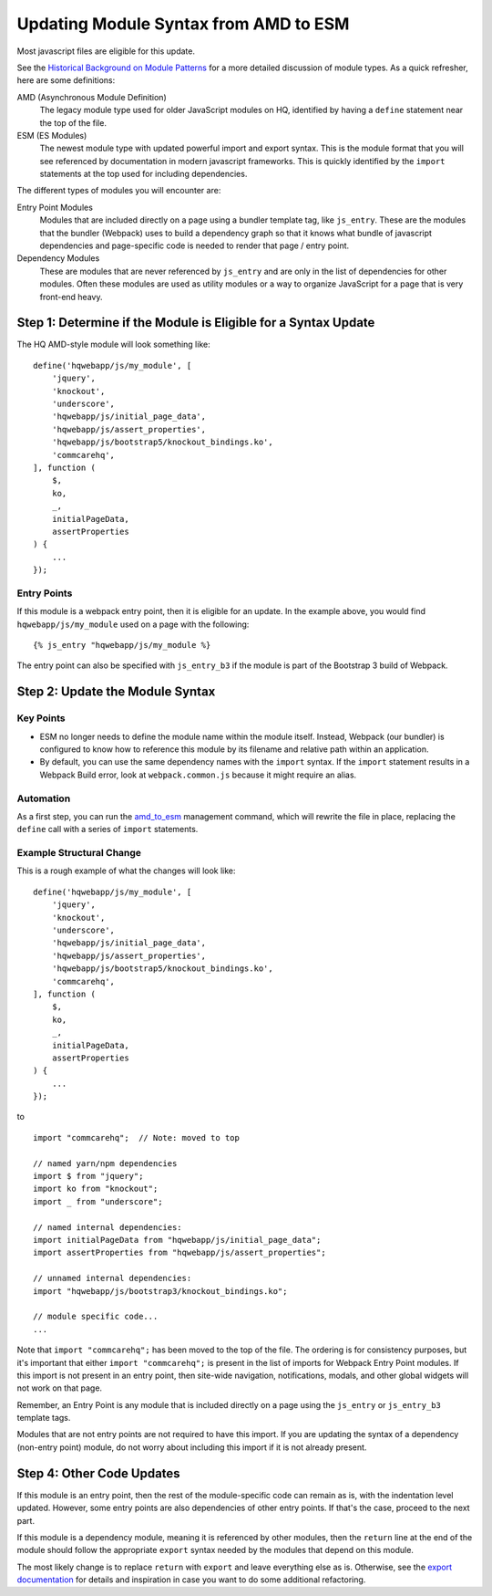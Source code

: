 Updating Module Syntax from AMD to ESM
======================================

Most javascript files are eligible for this update.

See the `Historical Background on Module Patterns
<https://github.com/dimagi/commcare-hq/blob/master/docs/js-guide/module-history.rst>`__
for a more detailed discussion of module types. As a quick refresher, here are some definitions:

AMD (Asynchronous Module Definition)
    The legacy module type used for older JavaScript modules on HQ, identified by having a ``define``
    statement near the top of the file.

ESM (ES Modules)
    The newest module type with updated powerful import and export syntax. This is the module
    format that you will see referenced by documentation in modern javascript frameworks.
    This is quickly identified by the ``import`` statements at the top used for including dependencies.

The different types of modules you will encounter are:

Entry Point Modules
    Modules that are included directly on a page using a bundler template tag, like
    ``js_entry``. These are the modules that the bundler (Webpack) uses to build
    a dependency graph so that it knows what bundle of javascript dependencies and
    page-specific code is needed to render that page / entry point.

Dependency Modules
    These are modules that are never referenced by ``js_entry`` and are only
    in the list of dependencies for other modules. Often these modules are used as utility modules
    or a way to organize JavaScript for a page that is very front-end heavy.


Step 1: Determine if the Module is Eligible for a Syntax Update
---------------------------------------------------------------

The HQ AMD-style module will look something like:

::

    define('hqwebapp/js/my_module', [
        'jquery',
        'knockout',
        'underscore',
        'hqwebapp/js/initial_page_data',
        'hqwebapp/js/assert_properties',
        'hqwebapp/js/bootstrap5/knockout_bindings.ko',
        'commcarehq',
    ], function (
        $,
        ko,
        _,
        initialPageData,
        assertProperties
    ) {
        ...
    });


Entry Points
~~~~~~~~~~~~

If this module is a webpack entry point, then it is eligible for an update. In the example above, you would find
``hqwebapp/js/my_module`` used on a page with the following:

::

    {% js_entry "hqwebapp/js/my_module %}

The entry point can also be specified with ``js_entry_b3`` if the module is part of the Bootstrap 3 build
of Webpack.

Step 2: Update the Module Syntax
--------------------------------

Key Points
~~~~~~~~~~

-   ESM no longer needs to define the module name within the module itself. Instead, Webpack (our bundler) is configured
    to know how to reference this module by its filename and relative path within an application.
-   By default, you can use the same dependency names with the ``import`` syntax. If the ``import`` statement results
    in a Webpack Build error, look at ``webpack.common.js`` because it might require an alias.

Automation
~~~~~~~~~~

As a first step, you can run the `amd_to_esm
<https://github.com/dimagi/commcare-hq/blob/master/corehq/apps/hqwebapp/management/commands/amd_to_esm.py>`__
management command, which will rewrite the file in place, replacing the ``define`` call with a series of
``import`` statements.


Example Structural Change
~~~~~~~~~~~~~~~~~~~~~~~~~

This is a rough example of what the changes will look like:

::

    define('hqwebapp/js/my_module', [
        'jquery',
        'knockout',
        'underscore',
        'hqwebapp/js/initial_page_data',
        'hqwebapp/js/assert_properties',
        'hqwebapp/js/bootstrap5/knockout_bindings.ko',
        'commcarehq',
    ], function (
        $,
        ko,
        _,
        initialPageData,
        assertProperties
    ) {
        ...
    });

to

::

    import "commcarehq";  // Note: moved to top

    // named yarn/npm dependencies
    import $ from "jquery";
    import ko from "knockout";
    import _ from "underscore";

    // named internal dependencies:
    import initialPageData from "hqwebapp/js/initial_page_data";
    import assertProperties from "hqwebapp/js/assert_properties";

    // unnamed internal dependencies:
    import "hqwebapp/js/bootstrap3/knockout_bindings.ko";

    // module specific code...
    ...

Note that ``import "commcarehq";`` has been moved to the top of the file. The ordering is
for consistency purposes, but it's important that either ``import "commcarehq";`` is present in the list
of imports for Webpack Entry Point modules. If this import is not present in an entry point,
then site-wide navigation, notifications, modals, and other global widgets will not
work on that page.

Remember, an Entry Point is any module that is included directly on a page using the
``js_entry`` or ``js_entry_b3`` template tags.

Modules that are not entry points are not required to have this import. If you are updating the
syntax of a dependency (non-entry point) module, do not worry about including this import if
it is not already present.


Step 4: Other Code Updates
--------------------------

If this module is an entry point, then the rest of the module-specific code can remain as is,
with the indentation level updated. However, some entry points are also dependencies of other
entry points. If that's the case, proceed to the next part.

If this module is a dependency module, meaning it is referenced by other modules,
then the ``return`` line at the end of the module should follow the appropriate ``export`` syntax
needed by the modules that depend on this module.

The most likely change is to replace ``return`` with ``export`` and leave everything else as is.
Otherwise, see the
`export documentation <https://developer.mozilla.org/en-US/docs/Web/JavaScript/Reference/Statements/export>`__
for details and inspiration in case you want to do some additional refactoring.

